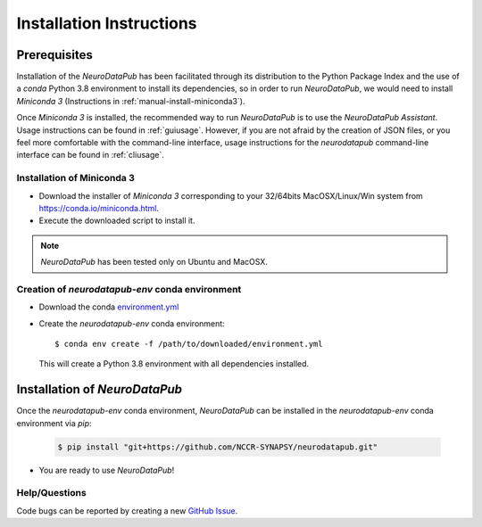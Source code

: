 .. _installation:

***************************
Installation Instructions
***************************


.. _prerequisites:

Prerequisites
==============

Installation of the `NeuroDataPub` has been facilitated through its distribution to the Python Package Index and the use of a `conda` Python 3.8 environment
to install its dependencies, so in order to run `NeuroDataPub`, we would need to install `Miniconda 3` (Instructions in :ref:`manual-install-miniconda3`).

Once `Miniconda 3` is installed, the recommended way to run `NeuroDataPub` is to use the `NeuroDataPub Assistant`. Usage instructions can be found in :ref:`guiusage`.
However, if you are not afraid by the creation of JSON files, or you feel more comfortable with the command-line interface, usage instructions for the `neurodatapub` command-line interface can be found in :ref:`cliusage`.


.. _manual-install-miniconda3:

Installation of Miniconda 3
------------------------------

* Download the installer of `Miniconda 3` corresponding to your 32/64bits MacOSX/Linux/Win system from https://conda.io/miniconda.html.

* Execute the downloaded script to install it.

.. note:: `NeuroDataPub` has been tested only on Ubuntu and MacOSX.


.. _creation-conda-environment:

Creation of `neurodatapub-env` conda environment
-------------------------------------------------

* Download the conda `environment.yml <https://github.com/NCCR-SYNAPSY/neurodatapub/raw/main/conda/environment.yml>`_

* Create the `neurodatapub-env` conda environment:

  .. parsed-literal::

     $ conda env create -f /path/to/downloaded/environment.yml

  This will create a Python 3.8 environment with all dependencies installed.


Installation of `NeuroDataPub`
==============================

Once the `neurodatapub-env` conda environment, `NeuroDataPub` can be installed in the `neurodatapub-env` conda environment via `pip`:

  .. code-block:: console

     $ pip install "git+https://github.com/NCCR-SYNAPSY/neurodatapub.git"

* You are ready to use `NeuroDataPub`!

Help/Questions
--------------

Code bugs can be reported by creating a new `GitHub Issue <https://github.com/NCCR-SYNAPSY/neurodatapub/issues>`_.
